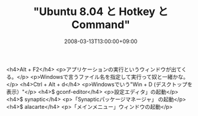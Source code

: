 #+TITLE: "Ubuntu 8.04 と Hotkey と Command"
#+DATE: 2008-03-13T13:00:00+09:00
#+DRAFT: false
#+TAGS: 過去記事インポート Ubuntu Linux

<h4>Alt + F2</h4>
<p>アプリケーションの実行というウィンドウが出てくる。</p>
<p>Windowsで言うファイル名を指定して実行って奴と一緒かな。</p>
<h4>Ctrl + Alt + d</h4>
<p>Windowsでいう"Win + D (デスクトップを表示）"</p>
<h4>$ gconf-editor</h4>
<p>設定エディタ」の起動</p>
<h4>$ synaptic</h4>
<p>「Synapticパッケージマネージャ」 の起動</p>
<h4>$ alacarte</h4>
<p>「メインメニュー」ウィンドウの起動</p>
